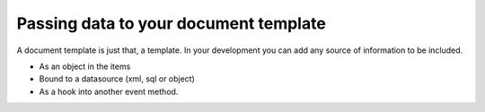 =============
Passing data to your document template
=============

A document template  is just that, a template.
In your development you can add any source of information to be included.

* As an object in the items
* Bound to a datasource (xml, sql or object)
* As a hook into another event method.



